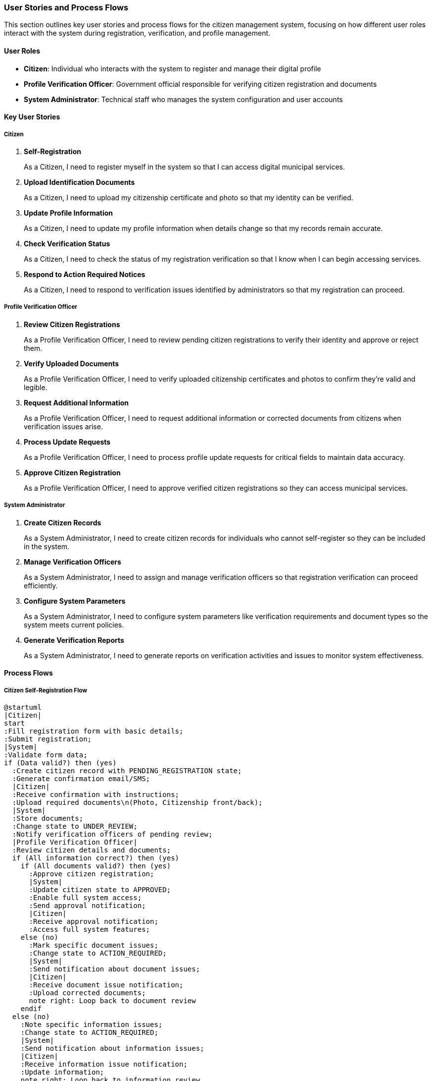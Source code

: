 === User Stories and Process Flows

This section outlines key user stories and process flows for the citizen management system, focusing on how different user roles interact with the system during registration, verification, and profile management.

==== User Roles

* *Citizen*: Individual who interacts with the system to register and manage their digital profile
* *Profile Verification Officer*: Government official responsible for verifying citizen registration and documents
* *System Administrator*: Technical staff who manages the system configuration and user accounts

==== Key User Stories

===== Citizen

. *Self-Registration*
+
As a Citizen, I need to register myself in the system so that I can access digital municipal services.

. *Upload Identification Documents*
+
As a Citizen, I need to upload my citizenship certificate and photo so that my identity can be verified.

. *Update Profile Information*
+
As a Citizen, I need to update my profile information when details change so that my records remain accurate.

. *Check Verification Status*
+
As a Citizen, I need to check the status of my registration verification so that I know when I can begin accessing services.

. *Respond to Action Required Notices*
+
As a Citizen, I need to respond to verification issues identified by administrators so that my registration can proceed.

===== Profile Verification Officer

. *Review Citizen Registrations*
+
As a Profile Verification Officer, I need to review pending citizen registrations to verify their identity and approve or reject them.

. *Verify Uploaded Documents*
+
As a Profile Verification Officer, I need to verify uploaded citizenship certificates and photos to confirm they're valid and legible.

. *Request Additional Information*
+
As a Profile Verification Officer, I need to request additional information or corrected documents from citizens when verification issues arise.

. *Process Update Requests*
+
As a Profile Verification Officer, I need to process profile update requests for critical fields to maintain data accuracy.

. *Approve Citizen Registration*
+
As a Profile Verification Officer, I need to approve verified citizen registrations so they can access municipal services.

===== System Administrator

. *Create Citizen Records*
+
As a System Administrator, I need to create citizen records for individuals who cannot self-register so they can be included in the system.

. *Manage Verification Officers*
+
As a System Administrator, I need to assign and manage verification officers so that registration verification can proceed efficiently.

. *Configure System Parameters*
+
As a System Administrator, I need to configure system parameters like verification requirements and document types so the system meets current policies.

. *Generate Verification Reports*
+
As a System Administrator, I need to generate reports on verification activities and issues to monitor system effectiveness.

==== Process Flows

===== Citizen Self-Registration Flow

[plantuml]
----
@startuml
|Citizen|
start
:Fill registration form with basic details;
:Submit registration;
|System|
:Validate form data;
if (Data valid?) then (yes)
  :Create citizen record with PENDING_REGISTRATION state;
  :Generate confirmation email/SMS;
  |Citizen|
  :Receive confirmation with instructions;
  :Upload required documents\n(Photo, Citizenship front/back);
  |System|
  :Store documents;
  :Change state to UNDER_REVIEW;
  :Notify verification officers of pending review;
  |Profile Verification Officer|
  :Review citizen details and documents;
  if (All information correct?) then (yes)
    if (All documents valid?) then (yes)
      :Approve citizen registration;
      |System|
      :Update citizen state to APPROVED;
      :Enable full system access;
      :Send approval notification;
      |Citizen|
      :Receive approval notification;
      :Access full system features;
    else (no)
      :Mark specific document issues;
      :Change state to ACTION_REQUIRED;
      |System|
      :Send notification about document issues;
      |Citizen|
      :Receive document issue notification;
      :Upload corrected documents;
      note right: Loop back to document review
    endif
  else (no)
    :Note specific information issues;
    :Change state to ACTION_REQUIRED;
    |System|
    :Send notification about information issues;
    |Citizen|
    :Receive information issue notification;
    :Update information;
    note right: Loop back to information review
  endif
else (no)
  |System|
  :Return validation errors;
  |Citizen|
  :Correct data and resubmit;
endif
stop
@enduml
----

===== System User-Created Citizen Registration Flow

[plantuml]
----
@startuml
|Profile Verification Officer|
start
:Select "Create Citizen" feature;
:Enter citizen basic information;
:Upload any available documents;
|System|
:Validate entered data;
if (Data valid?) then (yes)
  :Create citizen record;
  if (Marked as pre-approved?) then (yes)
    :Set state to APPROVED;
    :Generate temporary credentials;
    :Send notification to citizen;
    |Citizen|
    :Receive account notification;
    :Set password and complete profile;
  else (no)
    :Set state to UNDER_REVIEW;
    :Notify citizen of pending account;
    |Citizen|
    :Receive account notification;
    :Upload required documents\n(if not already uploaded);
    |System|
    :Notify verification officers of pending review;
    |Profile Verification Officer|
    :Review citizen details and documents;
    if (All information correct and documents valid?) then (yes)
      :Approve citizen registration;
      |System|
      :Update citizen state to APPROVED;
      :Send approval notification;
      |Citizen|
      :Receive approval notification;
      :Complete profile setup;
    else (no)
      :Note specific issues;
      :Change state to ACTION_REQUIRED;
      |System|
      :Send notification about issues;
      |Citizen|
      :Address issues;
      note right: Loop back to review
    endif
  endif
else (no)
  |System|
  :Return validation errors;
  |Profile Verification Officer|
  :Correct data and resubmit;
endif
stop
@enduml
----

===== Document Verification Flow

[plantuml]
----
@startuml
|Citizen|
start
:Upload document\n(Photo, Citizenship front/back);
|System|
:Validate file format and size;
if (Valid format and size?) then (yes)
  :Store document with AWAITING_REVIEW state;
  :Notify verification officers;
  |Profile Verification Officer|
  :Review uploaded document;
  if (Document clear and legible?) then (yes)
    if (Document matches citizen information?) then (yes)
      :Approve document;
      |System|
      :Update document state to APPROVED;
      :Update verification progress;
      if (All required documents verified?) then (yes)
        :Mark document verification complete;
        |Profile Verification Officer|
        :Proceed with overall citizen approval;
      endif
    else (no)
      :Reject document with REJECTED_MISMATCH state;
      :Add notes about mismatch;
      |System|
      :Update document state;
      :Send rejection notification;
      |Citizen|
      :Receive mismatch notification;
      :Upload correct document;
      note right: Loop back to document review
    endif
  else (no)
    :Reject document with REJECTED_BLURRY state;
    :Add notes about quality issues;
    |System|
    :Update document state;
    :Send rejection notification;
    |Citizen|
    :Receive quality issue notification;
    :Upload better quality document;
    note right: Loop back to document review
  endif
else (no)
  :Return format/size error;
  |Citizen|
  :Address file issues and reupload;
endif
stop
@enduml
----

===== Citizen Profile Update Flow

[plantuml]
----
@startuml
|Citizen|
start
:Request profile information update;
if (Critical field update?) then (yes)
  :Upload supporting documents;
  |System|
  :Create update request with PENDING state;
  :Notify verification officers;
  |Profile Verification Officer|
  :Review update request and documents;
  if (Valid update with proper documentation?) then (yes)
    :Approve update request;
    |System|
    :Apply changes to citizen profile;
    :Set request state to APPROVED;
    :Notify citizen of approval;
    |Citizen|
    :Receive update approval notification;
  else (no)
    :Reject update or request changes;
    :Set request state to ACTION_REQUIRED or REJECTED;
    |System|
    :Notify citizen of issues;
    |Citizen|
    :Receive update issues notification;
    :Address issues and resubmit if needed;
    note right: Loop back to review
  endif
else (no)
  |System|
  :Validate update data;
  if (Valid data?) then (yes)
    :Apply changes immediately;
    :Log update in history;
    |Citizen|
    :See updated profile;
  else (no)
    :Return validation errors;
    |Citizen|
    :Correct errors and resubmit;
  endif
endif
stop
@enduml
----

==== Edge Cases and Special Scenarios

===== Handling Name Mismatch Between English and Devanagari

[plantuml]
----
@startuml
|Profile Verification Officer|
start
:Review citizen registration;
:Notice name mismatch between\nEnglish and Devanagari fields;
:Set state to ACTION_REQUIRED;
:Add specific note about name mismatch;
|System|
:Send notification to citizen;
|Citizen|
:Receive name mismatch notification;
:Update name fields to match semantically;
:Resubmit information;
|Profile Verification Officer|
:Review updated names;
if (Names now match semantically?) then (yes)
  :Continue verification process;
else (no)
  :Reject with detailed explanation;
  :Request citizen to visit office in person;
  |System|
  :Set state to REJECTED;
  :Send rejection notification;
endif
stop
@enduml
----

===== Handling Citizenship Certificate Issues

[plantuml]
----
@startuml
|Profile Verification Officer|
start
:Review uploaded citizenship documents;
if (Both front and back uploaded?) then (yes)
  if (Both clearly legible?) then (yes)
    if (Citizenship details match form data?) then (yes)
      if (Front and back match each other?) then (yes)
        :Approve citizenship documents;
      else (no)
        :Set document state to REJECTED_MISMATCH;
        :Add note "Front and back do not match";
      endif
    else (no)
      :Set document state to REJECTED_MISMATCH;
      :Add note "Details don't match registration information";
    endif
  else (no)
    :Set document state to REJECTED_BLURRY;
    :Add note "Document not clearly legible";
  endif
else (no)
  :Set state to ACTION_REQUIRED;
  :Add note "Missing front or back of citizenship";
endif
|System|
:Send notification to citizen;
:Track document verification attempt;
stop
@enduml
----

==== System Use Case Diagram

[plantuml]
----
@startuml
left to right direction
actor "Citizen" as CIT
actor "Profile Verification Officer" as PVO
actor "System Administrator" as SA

rectangle "Citizen Management System" {
  usecase "Register Self" as UC1
  usecase "Upload Documents" as UC2
  usecase "Update Profile" as UC3
  usecase "Check Status" as UC4
  usecase "Respond to Issues" as UC5

  usecase "Review Registrations" as UC6
  usecase "Verify Documents" as UC7
  usecase "Request Information" as UC8
  usecase "Approve Citizens" as UC9
  usecase "Process Update Requests" as UC10

  usecase "Create Citizen Records" as UC11
  usecase "Manage Verification Staff" as UC12
  usecase "Configure System" as UC13
  usecase "Generate Reports" as UC14
  usecase "Handle Special Cases" as UC15
}

CIT --> UC1
CIT --> UC2
CIT --> UC3
CIT --> UC4
CIT --> UC5

PVO --> UC6
PVO --> UC7
PVO --> UC8
PVO --> UC9
PVO --> UC10
PVO --> UC15

SA --> UC11
SA --> UC12
SA --> UC13
SA --> UC14
SA --> UC15

UC1 ..> UC2 : includes
UC6 ..> UC7 : includes
UC6 ..> UC8 : includes
UC6 ..> UC9 : includes
UC10 ..> UC7 : includes
@enduml
----

These user stories and flow diagrams describe both the typical scenarios and edge cases that the Citizen Management System must handle to support proper verification and approval of citizen records in Nepal's municipal context.
